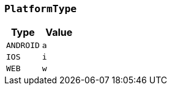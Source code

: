[[common-types-platformType]]
=== `PlatformType`

|===
| Type | Value

| `+ANDROID+`
| `+a+`

| `+IOS+`
| `+i+`

| `+WEB+`
| `+w+`
|===
